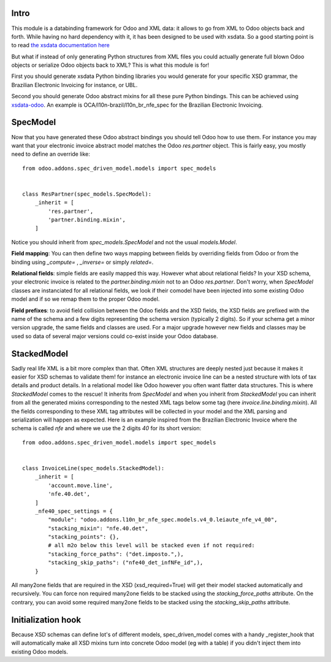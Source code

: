 Intro
~~~~~

This module is a databinding framework for Odoo and XML data: it allows to go from XML to Odoo objects back and forth. While having no hard dependency with it, it has been designed to be used with xsdata. So a good starting point is to read `the xsdata documentation here <https://xsdata.readthedocs.io/>`_

But what if instead of only generating Python structures from XML files you could actually generate full blown Odoo objects or serialize Odoo objects back to XML? This is what this module is for!

First you should generate xsdata Python binding libraries you would generate for your specific XSD grammar, the Brazilian Electronic Invoicing for instance, or UBL.

Second you should generate Odoo abstract mixins for all these pure Python bindings. This can be achieved using `xsdata-odoo <https://github.com/akretion/xsdata-odoo>`_. An example is OCA/l10n-brazil/l10n_br_nfe_spec for the Brazilian Electronic Invoicing.

SpecModel
~~~~~~~~~

Now that you have generated these Odoo abstract bindings you should tell Odoo how to use them. For instance you may want that your electronic invoice abstract model matches the Odoo `res.partner` object. This is fairly easy, you mostly need to define an override like::


  from odoo.addons.spec_driven_model.models import spec_models


  class ResPartner(spec_models.SpecModel):
      _inherit = [
          'res.partner',
          'partner.binding.mixin',
      ]

Notice you should inherit from `spec_models.SpecModel` and not the usual `models.Model`.

**Field mapping**: You can then define two ways mapping between fields by overriding fields from Odoo or from the binding using `_compute=` , `_inverse=` or simply `related=`.

**Relational fields**: simple fields are easily mapped this way. However what about relational fields? In your XSD schema, your electronic invoice is related to the `partner.binding.mixin` not to an Odoo `res.partner`. Don't worry, when `SpecModel` classes are instanciated for all relational fields, we look if their comodel have been injected into some existing Odoo model and if so we remap them to the proper Odoo model.

**Field prefixes**: to avoid field collision between the Odoo fields and the XSD fields, the XSD fields are prefixed with the name of the schema and a few digits representing the schema version (typically 2 digits). So if your schema get a minor version upgrade, the same fields and classes are used. For a major upgrade however new fields and classes may be used so data of several major versions could co-exist inside your Odoo database.


StackedModel
~~~~~~~~~~~~

Sadly real life XML is a bit more complex than that. Often XML structures are deeply nested just because it makes it easier for XSD schemas to validate them! for instance an electronic invoice line can be a nested structure with lots of tax details and product details. In a relational model like Odoo however you often want flatter data structures. This is where `StackedModel` comes to the rescue! It inherits from `SpecModel` and when you inherit from `StackedModel` you can inherit from all the generated mixins corresponding to the nested XML tags below some tag (here `invoice.line.binding.mixin`). All the fields corresponding to these XML tag attributes will be collected in your model and the XML parsing and serialization will happen as expected. Here is an example inspired from the Brazilian Electronic Invoice where the schema is called `nfe` and where we use the 2 digits `40` for its short version::


  from odoo.addons.spec_driven_model.models import spec_models


  class InvoiceLine(spec_models.StackedModel):
      _inherit = [
          'account.move.line',
          'nfe.40.det',
      ]
      _nfe40_spec_settings = {
          "module": "odoo.addons.l10n_br_nfe_spec.models.v4_0.leiaute_nfe_v4_00",
          "stacking_mixin": "nfe.40.det",
          "stacking_points": {},
          # all m2o below this level will be stacked even if not required:
          "stacking_force_paths": ("det.imposto.",),
          "stacking_skip_paths": ("nfe40_det_infNFe_id",),
      }

All many2one fields that are required in the XSD (xsd_required=True) will get their model stacked automatically and recursively. You can force non required many2one fields to be stacked using the `stacking_force_paths` attribute. On the contrary, you can avoid some required many2one fields to be stacked using the `stacking_skip_paths` attribute.


Initialization hook
~~~~~~~~~~~~~~~~~~~

Because XSD schemas can define lot's of different models, spec_driven_model comes with a handy _register_hook that will automatically make all XSD mixins turn into concrete Odoo model (eg with a table) if you didn't inject them into existing Odoo models.
